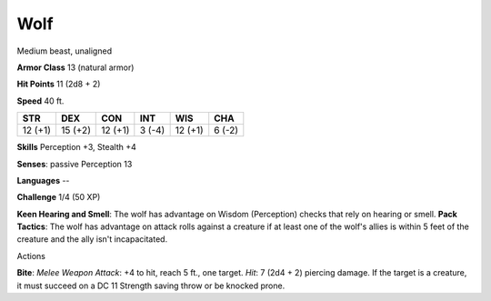 
.. _srd:wolf:

Wolf
----

Medium beast, unaligned

**Armor Class** 13 (natural armor)

**Hit Points** 11 (2d8 + 2)

**Speed** 40 ft.

+-----------+-----------+-----------+----------+-----------+----------+
| STR       | DEX       | CON       | INT      | WIS       | CHA      |
+===========+===========+===========+==========+===========+==========+
| 12 (+1)   | 15 (+2)   | 12 (+1)   | 3 (-4)   | 12 (+1)   | 6 (-2)   |
+-----------+-----------+-----------+----------+-----------+----------+

**Skills** Perception +3, Stealth +4

**Senses**: passive Perception 13

**Languages** --

**Challenge** 1/4 (50 XP)

**Keen Hearing and Smell**: The wolf has advantage on Wisdom
(Perception) checks that rely on hearing or smell. **Pack Tactics**: The
wolf has advantage on attack rolls against a creature if at least one of
the wolf's allies is within 5 feet of the creature and the ally isn't
incapacitated.

Actions

**Bite**: *Melee Weapon Attack*: +4 to hit, reach 5 ft., one target.
*Hit*: 7 (2d4 + 2) piercing damage. If the target is a creature, it must
succeed on a DC 11 Strength saving throw or be knocked prone.
